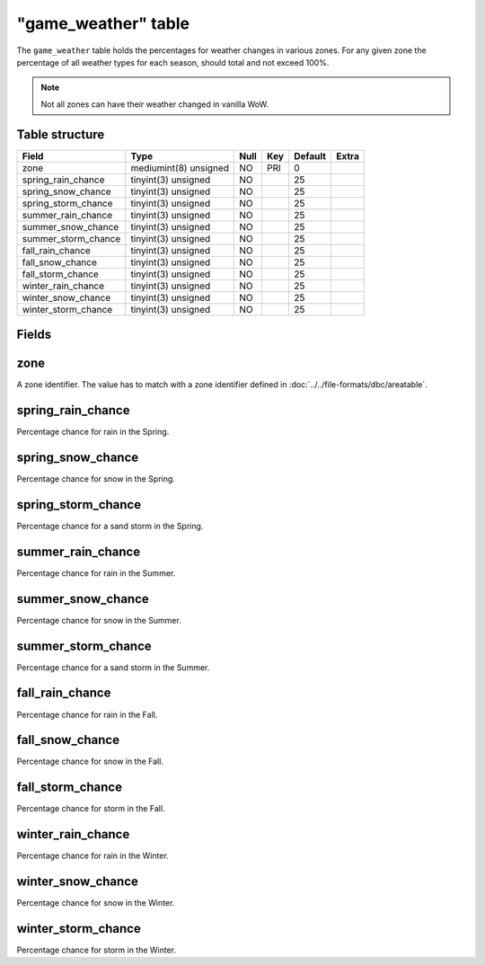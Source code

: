 .. _db-world-game-weather:

=====================
"game\_weather" table
=====================

The ``game_weather`` table holds the percentages for weather changes in
various zones. For any given zone the percentage of all weather types
for each season, should total and not exceed 100%.

.. note::

    Not all zones can have their weather changed in vanilla WoW.

Table structure
---------------

+-------------------------+-------------------------+--------+-------+-----------+---------+
| Field                   | Type                    | Null   | Key   | Default   | Extra   |
+=========================+=========================+========+=======+===========+=========+
| zone                    | mediumint(8) unsigned   | NO     | PRI   | 0         |         |
+-------------------------+-------------------------+--------+-------+-----------+---------+
| spring\_rain\_chance    | tinyint(3) unsigned     | NO     |       | 25        |         |
+-------------------------+-------------------------+--------+-------+-----------+---------+
| spring\_snow\_chance    | tinyint(3) unsigned     | NO     |       | 25        |         |
+-------------------------+-------------------------+--------+-------+-----------+---------+
| spring\_storm\_chance   | tinyint(3) unsigned     | NO     |       | 25        |         |
+-------------------------+-------------------------+--------+-------+-----------+---------+
| summer\_rain\_chance    | tinyint(3) unsigned     | NO     |       | 25        |         |
+-------------------------+-------------------------+--------+-------+-----------+---------+
| summer\_snow\_chance    | tinyint(3) unsigned     | NO     |       | 25        |         |
+-------------------------+-------------------------+--------+-------+-----------+---------+
| summer\_storm\_chance   | tinyint(3) unsigned     | NO     |       | 25        |         |
+-------------------------+-------------------------+--------+-------+-----------+---------+
| fall\_rain\_chance      | tinyint(3) unsigned     | NO     |       | 25        |         |
+-------------------------+-------------------------+--------+-------+-----------+---------+
| fall\_snow\_chance      | tinyint(3) unsigned     | NO     |       | 25        |         |
+-------------------------+-------------------------+--------+-------+-----------+---------+
| fall\_storm\_chance     | tinyint(3) unsigned     | NO     |       | 25        |         |
+-------------------------+-------------------------+--------+-------+-----------+---------+
| winter\_rain\_chance    | tinyint(3) unsigned     | NO     |       | 25        |         |
+-------------------------+-------------------------+--------+-------+-----------+---------+
| winter\_snow\_chance    | tinyint(3) unsigned     | NO     |       | 25        |         |
+-------------------------+-------------------------+--------+-------+-----------+---------+
| winter\_storm\_chance   | tinyint(3) unsigned     | NO     |       | 25        |         |
+-------------------------+-------------------------+--------+-------+-----------+---------+

Fields
------

zone
----

A zone identifier. The value has to match with a zone identifier defined
in :doc:`../../file-formats/dbc/areatable`.

spring\_rain\_chance
--------------------

Percentage chance for rain in the Spring.

spring\_snow\_chance
--------------------

Percentage chance for snow in the Spring.

spring\_storm\_chance
---------------------

Percentage chance for a sand storm in the Spring.

summer\_rain\_chance
--------------------

Percentage chance for rain in the Summer.

summer\_snow\_chance
--------------------

Percentage chance for snow in the Summer.

summer\_storm\_chance
---------------------

Percentage chance for a sand storm in the Summer.

fall\_rain\_chance
------------------

Percentage chance for rain in the Fall.

fall\_snow\_chance
------------------

Percentage chance for snow in the Fall.

fall\_storm\_chance
-------------------

Percentage chance for storm in the Fall.

winter\_rain\_chance
--------------------

Percentage chance for rain in the Winter.

winter\_snow\_chance
--------------------

Percentage chance for snow in the Winter.

winter\_storm\_chance
---------------------

Percentage chance for storm in the Winter.
